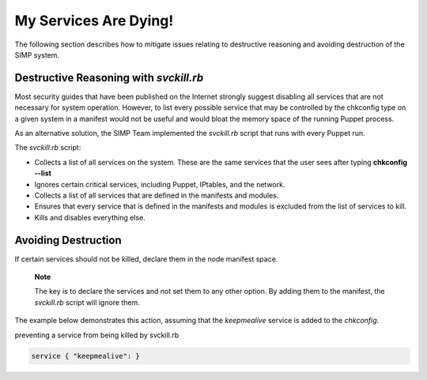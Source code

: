 .. _Services_dying:

My Services Are Dying!
======================

The following section describes how to mitigate issues relating to
destructive reasoning and avoiding destruction of the SIMP system.

Destructive Reasoning with *svckill.rb*
---------------------------------------

Most security guides that have been published on the Internet strongly
suggest disabling all services that are not necessary for system
operation. However, to list every possible service that may be
controlled by the chkconfig type on a given system in a manifest would
not be useful and would bloat the memory space of the running Puppet
process.

As an alternative solution, the SIMP Team implemented the *svckill.rb*
script that runs with every Puppet run.

The *svckill.rb* script:

-  Collects a list of all services on the system. These are the same
   services that the user sees after typing **chkconfig --list**

-  Ignores certain critical services, including Puppet, IPtables, and
   the network.

-  Collects a list of all services that are defined in the manifests and
   modules.

-  Ensures that every service that is defined in the manifests and
   modules is excluded from the list of services to kill.

-  Kills and disables everything else.

Avoiding Destruction
--------------------

If certain services should not be killed, declare them in the node
manifest space.

    **Note**

    The key is to declare the services and not set them to any other
    option. By adding them to the manifest, the *svckill.rb* script will
    ignore them.

The example below demonstrates this action, assuming that the
*keepmealive* service is added to the *chkconfig*.

preventing a service from being killed by svckill.rb

.. code-block:: Ruby

           service { "keepmealive": }
